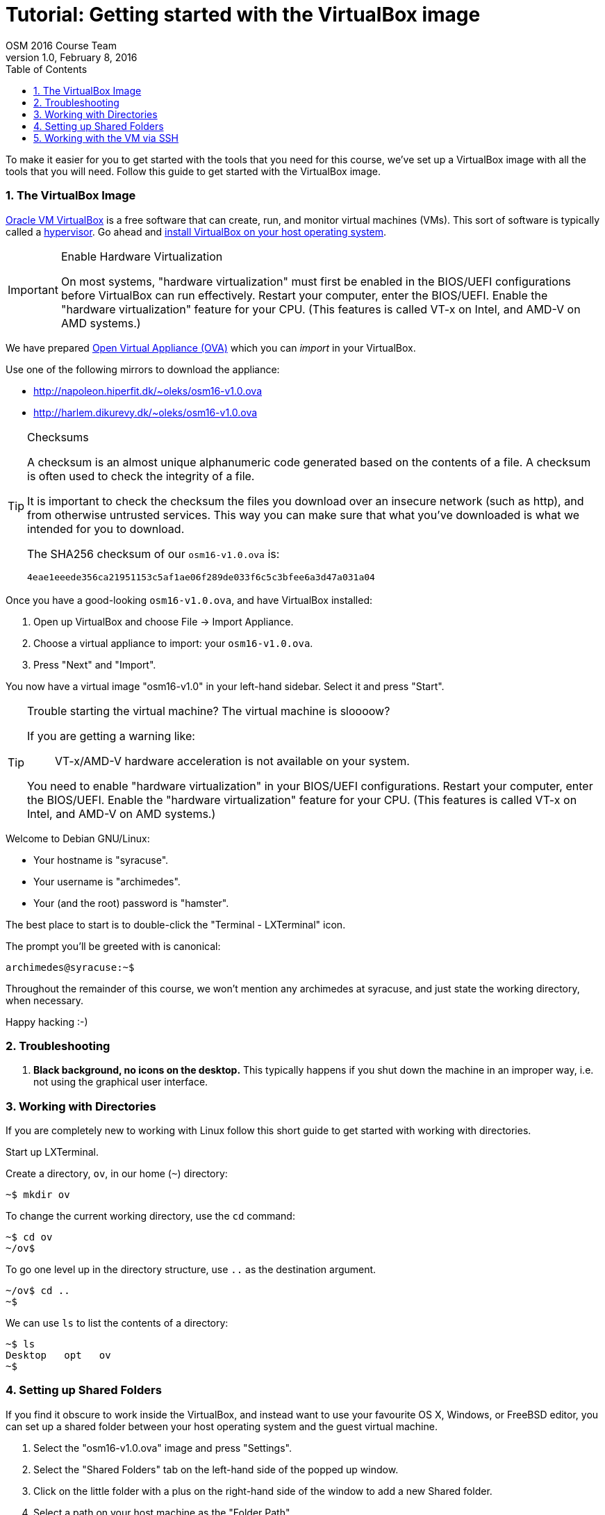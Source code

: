 = Tutorial: Getting started with the VirtualBox image
OSM 2016 Course Team
v1.0, February 8, 2016
:doctype: article
:backend: html5
:docinfo:
:sectanchors:
:sectnums:
:toc:

To make it easier for you to get started with the tools that you need for this
course, we've set up a VirtualBox image with all the tools that you will need.
Follow this guide to get started with the VirtualBox image.

=== The VirtualBox Image

https://www.virtualbox.org/[Oracle VM VirtualBox] is a free software that can
create, run, and monitor virtual machines (VMs). This sort of software is
typically called a https://en.wikipedia.org/wiki/Hypervisor[hypervisor]. Go
ahead and https://www.virtualbox.org/wiki/Downloads#VirtualBoxbinaries[install
VirtualBox on your host operating system].

[IMPORTANT]
.Enable Hardware Virtualization
====

On most systems, "hardware virtualization" must first be enabled in the
BIOS/UEFI configurations before VirtualBox can run effectively. Restart your
computer, enter the BIOS/UEFI. Enable the "hardware virtualization" feature for
your CPU. (This features is called VT-x on Intel, and AMD-V on AMD systems.)

====

We have prepared https://en.wikipedia.org/wiki/Open_Virtualization_Format[Open
Virtual Appliance (OVA)] which you can _import_ in your VirtualBox.

Use one of the following mirrors to download the appliance:

* http://napoleon.hiperfit.dk/~oleks/osm16-v1.0.ova
* http://harlem.dikurevy.dk/~oleks/osm16-v1.0.ova

[TIP]
.Checksums
====

A checksum is an almost unique alphanumeric code generated based on the
contents of a file. A checksum is often used to check the integrity of a file.

It is important to check the checksum the files you download over an insecure
network (such as http), and from otherwise untrusted services. This way you can
make sure that what you've downloaded is what we intended for you to download.

The SHA256 checksum of our `osm16-v1.0.ova` is:

----
4eae1eeede356ca21951153c5af1ae06f289de033f6c5c3bfee6a3d47a031a04
----

====

Once you have a good-looking `osm16-v1.0.ova`, and have VirtualBox
installed:

. Open up VirtualBox and choose File → Import Appliance.
. Choose a virtual appliance to import: your `osm16-v1.0.ova`.
. Press "Next" and "Import".

You now have a virtual image "osm16-v1.0" in your left-hand sidebar. Select it
and press "Start".

[TIP]
.Trouble starting the virtual machine? The virtual machine is sloooow?
====

If you are getting a warning like:

____
VT-x/AMD-V hardware acceleration is not available on your system.
____

You need to enable "hardware virtualization" in your BIOS/UEFI configurations.
Restart your computer, enter the BIOS/UEFI. Enable the "hardware
virtualization" feature for your CPU. (This features is called VT-x on Intel,
and AMD-V on AMD systems.)

====


Welcome to Debian GNU/Linux:

* Your hostname is "syracuse".
* Your username is "archimedes".
* Your (and the root) password is "hamster".

The best place to start is to double-click the "Terminal - LXTerminal" icon.

The prompt you'll be greeted with is canonical:

----
archimedes@syracuse:~$
----

Throughout the remainder of this course, we won't mention any archimedes at
syracuse, and just state the working directory, when necessary.

Happy hacking :-)

=== Troubleshooting

1. *Black background, no icons on the desktop.* This typically happens if you
shut down the machine in an improper way, i.e. not using the graphical user
interface.

=== Working with Directories

If you are completely new to working with Linux follow this short guide to get
started with working with directories.

Start up LXTerminal.

Create a directory, `ov`, in our home (`~`) directory:

----
~$ mkdir ov
----

To change the current working directory, use the `cd` command:

----
~$ cd ov
~/ov$ 
----

To go one level up in the directory structure, use `..` as the destination
argument.

----
~/ov$ cd ..
~$ 
----

We can use `ls` to list the contents of a directory:

----
~$ ls
Desktop   opt   ov
~$
----

=== Setting up Shared Folders

If you find it obscure to work inside the VirtualBox, and instead want to use
your favourite OS X, Windows, or FreeBSD editor, you can set up a shared folder
between your host operating system and the guest virtual machine.

1. Select the "osm16-v1.0.ova" image and press "Settings".

2. Select the "Shared Folders" tab on the left-hand side of the popped up
window.

3. Click on the little folder with a plus on the right-hand side of the window
to add a new Shared folder.

4. Select a path on your host machine as the "Folder Path".

5. To avoid a myriad of possible problems, let "Folder Name" be some name
without spaces. For instance, "ov15-sf", standing for ov15 shared folder.

6. Select "Auto-mount".

7. Click "OK".

8. (Re)start the virtual machine.

9. You will find the folder you shared under `/media/sf_${NAME}`, where
`${NAME}` with the "Folder Name" from before.

10. Optional: To quickly find `/media/sf_${NAME}/` you might want to add a soft
link to this folder from your Desktop.

  a. Open LXTerminal.

  b. Enter the command `ln -s /media/sf_${NAME}/ ~/Desktop/${NAME}`, where you
should use the "Folder Name" from before in place of `${NAME}`.

  c. Close LXTerminal, and check that the link has appeared on the desktop, and
works.

=== Working with the VM via SSH

Working with a desktop environment can be cumbersome, especially if you already
set up the shared folders above.

You can start up the virtual machine in so-called "headless mode" i.e. without
an interface with the desktop environment, and work with the virtual machine
exclusively from the command line.

If you are using the VirtualBox GUI to manage your virtual machine, hold down
*Shift* when you press *Start* to start the virtual machine in headless mode.

While the machine is running, you can use SSH (on Windows, you can use
http://the.earth.li/~sgtatham/putty/latest/x86/putty.exe[PuTTY]) to connect to
the virtual machine. Connect to *localhost* on port *3022*, with the user
*archimedes* and password *hamster*.

[TIP]
====
If you don't want to start up the VirtualBox GUI to start a virtual machine in
headless mode, you can use the following command: `vboxmanage startvm osm16-v1.0
--type headless`.

To shutdown the machine, use `shutdown -h now` while logged in via SSH.
====

END OF TUTORIAL

